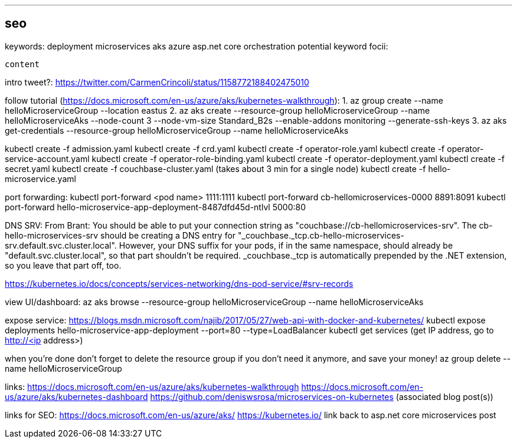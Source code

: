 ---
seo
---
keywords:
    deployment
    microservices
    aks
    azure
    asp.net core
    orchestration
potential keyword focii:

-------
content
-------

intro tweet?: https://twitter.com/CarmenCrincoli/status/1158772188402475010

follow tutorial (https://docs.microsoft.com/en-us/azure/aks/kubernetes-walkthrough):
1. az group create --name helloMicroserviceGroup --location eastus
2. az aks create --resource-group helloMicroserviceGroup --name helloMicroserviceAks --node-count 3 --node-vm-size Standard_B2s --enable-addons monitoring --generate-ssh-keys
3. az aks get-credentials --resource-group helloMicroserviceGroup --name helloMicroserviceAks

kubectl create -f admission.yaml
kubectl create -f crd.yaml
kubectl create -f operator-role.yaml
kubectl create -f operator-service-account.yaml
kubectl create -f operator-role-binding.yaml
kubectl create -f operator-deployment.yaml
kubectl create -f secret.yaml
kubectl create -f couchbase-cluster.yaml (takes about 3 min for a single node)
kubectl create -f hello-microservice.yaml

port forwarding:
kubectl port-forward <pod name> 1111:1111
kubectl port-forward cb-hellomicroservices-0000 8891:8091
kubectl port-forward hello-microservice-app-deployment-8487dfd45d-ntlvl 5000:80

DNS SRV:
From Brant: You should be able to put your connection string as "couchbase://cb-hellomicroservices-srv".  The cb-hello-microservices-srv should be creating a DNS entry for "_couchbase._tcp.cb-hello-microservices-srv.default.svc.cluster.local". However, your DNS suffix for your pods, if in the same namespace, should already be "default.svc.cluster.local", so that part shouldn't be required. _couchbase._tcp is automatically prepended by the .NET extension, so you leave that part off, too.

https://kubernetes.io/docs/concepts/services-networking/dns-pod-service/#srv-records

view UI/dashboard:
az aks browse --resource-group helloMicroserviceGroup --name helloMicroserviceAks

expose service:
https://blogs.msdn.microsoft.com/najib/2017/05/27/web-api-with-docker-and-kubernetes/
kubectl expose deployments hello-microservice-app-deployment --port=80 --type=LoadBalancer
kubectl get services (get IP address, go to http://<ip address>)

when you're done don't forget to delete the resource group if you don't need it anymore, and save your money!
az group delete --name helloMicroserviceGroup

links:
https://docs.microsoft.com/en-us/azure/aks/kubernetes-walkthrough
https://docs.microsoft.com/en-us/azure/aks/kubernetes-dashboard
https://github.com/deniswsrosa/microservices-on-kubernetes (associated blog post(s))

links for SEO:
https://docs.microsoft.com/en-us/azure/aks/
https://kubernetes.io/
link back to asp.net core microservices post
